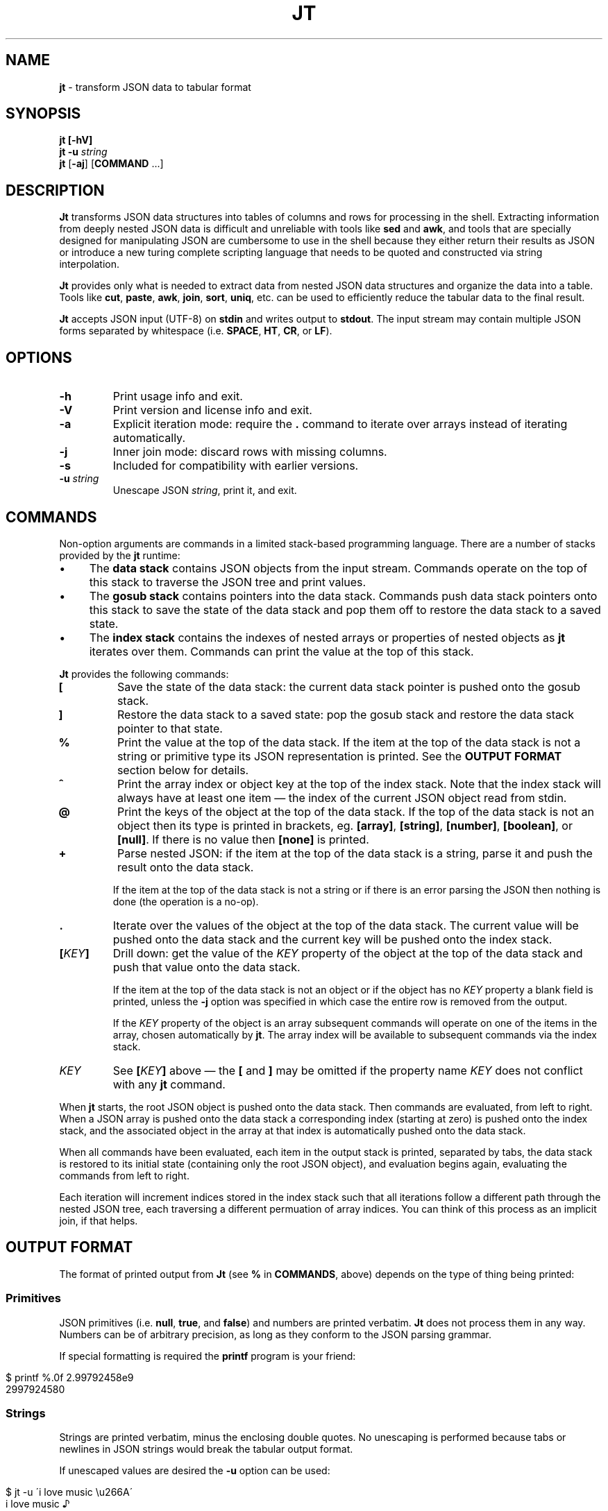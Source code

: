 .\" generated with Ronn/v0.7.3
.\" http://github.com/rtomayko/ronn/tree/0.7.3
.
.TH "JT" "1" "June 2017" "" "JT MANUAL"
.
.SH "NAME"
\fBjt\fR \- transform JSON data to tabular format
.
.SH "SYNOPSIS"
\fBjt\fR \fB[\-hV]\fR
.
.br
\fBjt\fR \fB\-u\fR \fIstring\fR
.
.br
\fBjt\fR [\fB\-aj\fR] [\fBCOMMAND\fR \.\.\.]
.
.SH "DESCRIPTION"
\fBJt\fR transforms JSON data structures into tables of columns and rows for processing in the shell\. Extracting information from deeply nested JSON data is difficult and unreliable with tools like \fBsed\fR and \fBawk\fR, and tools that are specially designed for manipulating JSON are cumbersome to use in the shell because they either return their results as JSON or introduce a new turing complete scripting language that needs to be quoted and constructed via string interpolation\.
.
.P
\fBJt\fR provides only what is needed to extract data from nested JSON data structures and organize the data into a table\. Tools like \fBcut\fR, \fBpaste\fR, \fBawk\fR, \fBjoin\fR, \fBsort\fR, \fBuniq\fR, etc\. can be used to efficiently reduce the tabular data to the final result\.
.
.P
\fBJt\fR accepts JSON input (UTF\-8) on \fBstdin\fR and writes output to \fBstdout\fR\. The input stream may contain multiple JSON forms separated by whitespace (i\.e\. \fBSPACE\fR, \fBHT\fR, \fBCR\fR, or \fBLF\fR)\.
.
.SH "OPTIONS"
.
.TP
\fB\-h\fR
Print usage info and exit\.
.
.TP
\fB\-V\fR
Print version and license info and exit\.
.
.TP
\fB\-a\fR
Explicit iteration mode: require the \fB\.\fR command to iterate over arrays instead of iterating automatically\.
.
.TP
\fB\-j\fR
Inner join mode: discard rows with missing columns\.
.
.TP
\fB\-s\fR
Included for compatibility with earlier versions\.
.
.TP
\fB\-u\fR \fIstring\fR
Unescape JSON \fIstring\fR, print it, and exit\.
.
.SH "COMMANDS"
Non\-option arguments are commands in a limited stack\-based programming language\. There are a number of stacks provided by the \fBjt\fR runtime:
.
.IP "\(bu" 4
The \fBdata stack\fR contains JSON objects from the input stream\. Commands operate on the top of this stack to traverse the JSON tree and print values\.
.
.IP "\(bu" 4
The \fBgosub stack\fR contains pointers into the data stack\. Commands push data stack pointers onto this stack to save the state of the data stack and pop them off to restore the data stack to a saved state\.
.
.IP "\(bu" 4
The \fBindex stack\fR contains the indexes of nested arrays or properties of nested objects as \fBjt\fR iterates over them\. Commands can print the value at the top of this stack\.
.
.IP "" 0
.
.P
\fBJt\fR provides the following commands:
.
.TP
\fB[\fR
Save the state of the data stack: the current data stack pointer is pushed onto the gosub stack\.
.
.TP
\fB]\fR
Restore the data stack to a saved state: pop the gosub stack and restore the data stack pointer to that state\.
.
.TP
\fB%\fR
Print the value at the top of the data stack\. If the item at the top of the data stack is not a string or primitive type its JSON representation is printed\. See the \fBOUTPUT FORMAT\fR section below for details\.
.
.TP
\fB^\fR
Print the array index or object key at the top of the index stack\. Note that the index stack will always have at least one item \(em the index of the current JSON object read from stdin\.
.
.TP
\fB@\fR
Print the keys of the object at the top of the data stack\. If the top of the data stack is not an object then its type is printed in brackets, eg\. \fB[array]\fR, \fB[string]\fR, \fB[number]\fR, \fB[boolean]\fR, or \fB[null]\fR\. If there is no value then \fB[none]\fR is printed\.
.
.TP
\fB+\fR
Parse nested JSON: if the item at the top of the data stack is a string, parse it and push the result onto the data stack\.
.
.IP
If the item at the top of the data stack is not a string or if there is an error parsing the JSON then nothing is done (the operation is a no\-op)\.
.
.TP
\fB\.\fR
Iterate over the values of the object at the top of the data stack\. The current value will be pushed onto the data stack and the current key will be pushed onto the index stack\.
.
.TP
\fB[\fR\fIKEY\fR\fB]\fR
Drill down: get the value of the \fIKEY\fR property of the object at the top of the data stack and push that value onto the data stack\.
.
.IP
If the item at the top of the data stack is not an object or if the object has no \fIKEY\fR property a blank field is printed, unless the \fB\-j\fR option was specified in which case the entire row is removed from the output\.
.
.IP
If the \fIKEY\fR property of the object is an array subsequent commands will operate on one of the items in the array, chosen automatically by \fBjt\fR\. The array index will be available to subsequent commands via the index stack\.
.
.TP
\fIKEY\fR
See \fB[\fR\fIKEY\fR\fB]\fR above \(em the \fB[\fR and \fB]\fR may be omitted if the property name \fIKEY\fR does not conflict with any \fBjt\fR command\.
.
.P
When \fBjt\fR starts, the root JSON object is pushed onto the data stack\. Then commands are evaluated, from left to right\. When a JSON array is pushed onto the data stack a corresponding index (starting at zero) is pushed onto the index stack, and the associated object in the array at that index is automatically pushed onto the data stack\.
.
.P
When all commands have been evaluated, each item in the output stack is printed, separated by tabs, the data stack is restored to its initial state (containing only the root JSON object), and evaluation begins again, evaluating the commands from left to right\.
.
.P
Each iteration will increment indices stored in the index stack such that all iterations follow a different path through the nested JSON tree, each traversing a different permuation of array indices\. You can think of this process as an implicit join, if that helps\.
.
.SH "OUTPUT FORMAT"
The format of printed output from \fBJt\fR (see \fB%\fR in \fBCOMMANDS\fR, above) depends on the type of thing being printed:
.
.SS "Primitives"
JSON primitives (i\.e\. \fBnull\fR, \fBtrue\fR, and \fBfalse\fR) and numbers are printed verbatim\. \fBJt\fR does not process them in any way\. Numbers can be of arbitrary precision, as long as they conform to the JSON parsing grammar\.
.
.P
If special formatting is required the \fBprintf\fR program is your friend:
.
.IP "" 4
.
.nf

$ printf %\.0f 2\.99792458e9
2997924580
.
.fi
.
.IP "" 0
.
.SS "Strings"
Strings are printed verbatim, minus the enclosing double quotes\. No unescaping is performed because tabs or newlines in JSON strings would break the tabular output format\.
.
.P
If unescaped values are desired the \fB\-u\fR option can be used:
.
.IP "" 4
.
.nf

$ jt \-u \'i love music \eu266A\'
i love music ♪
.
.fi
.
.IP "" 0
.
.SS "Collections"
Objects and arrays are printed as JSON, with insignificant whitespace omitted\.
.
.SH "EXAMPLES"
We will use the following JSON input for the examples:
.
.IP "" 4
.
.nf

$ JSON=\'{"foo":"a","bar":{"x":"b"},"baz":[{"y":"c"},{"y":"d","z":"e"}]}\'
.
.fi
.
.IP "" 0
.
.P
We pretty\-print it here for reference:
.
.IP "" 4
.
.nf

{
    "foo": "a",
    "bar": {
        "x": "b"
    },
    "baz": [
        {
            "y": "c"
        },
        {
            "y": "d",
            "z": "e"
        }
    ]
}
.
.fi
.
.IP "" 0
.
.SS "Explore"
Explore JSON data, print an object\'s keys:
.
.IP "" 4
.
.nf

$ echo "$JSON" | jt @
foo
bar
baz
.
.fi
.
.IP "" 0
.
.P
Print a nested object\'s keys:
.
.IP "" 4
.
.nf

$ echo "$JSON" | jt bar @
x
.
.fi
.
.IP "" 0
.
.P
Same as above, with fuzzy property name matching:
.
.IP "" 4
.
.nf

$ echo "$JSON" | jt ^b @
x
.
.fi
.
.IP "" 0
.
.P
Print the keys of the first object in a nested array:
.
.IP "" 4
.
.nf

$ echo "$JSON" | jt baz @
y
.
.fi
.
.IP "" 0
.
.P
Print the indexes in a nested array:
.
.IP "" 4
.
.nf

$ echo "$JSON" | jt baz ^
0
1
.
.fi
.
.IP "" 0
.
.SS "Extract"
Extract values from JSON data:
.
.IP "" 4
.
.nf

$ echo "$JSON" | jt foo %
a
.
.fi
.
.IP "" 0
.
.P
Extract nested JSON data:
.
.IP "" 4
.
.nf

$ echo "$JSON" | jt bar x %
b
.
.fi
.
.IP "" 0
.
.SS "Save / Restore"
Extract multiple values by saving and restoring the data stack:
.
.IP "" 4
.
.nf

$ echo "$JSON" | jt [ foo % ] bar x %
a       b
.
.fi
.
.IP "" 0
.
.SS "Arrays"
Iterate over nested arrays, producing one row per iteration:
.
.IP "" 4
.
.nf

$ echo "$JSON" | jt [ foo % ] [ bar x % ] baz y %
a       b       c
a       b       d
.
.fi
.
.IP "" 0
.
.P
Include the array index as a column in the result:
.
.IP "" 4
.
.nf

$ echo "$JSON" | jt [ foo % ] [ bar x % ] baz y % ^
a       b       c       0
a       b       d       1
.
.fi
.
.IP "" 0
.
.SS "Objects"
Iterate over the values of an object without specifying intermediate keys:
.
.IP "" 4
.
.nf

$ echo $JSON | jt baz \. %
c
d
e
.
.fi
.
.IP "" 0
.
.P
Iterate over the keys and values of an object without specifying intermediate keys:
.
.IP "" 4
.
.nf

$ echo $JSON | jt baz \. ^ %
y       c
y       d
z       e
.
.fi
.
.IP "" 0
.
.SS "Joins"
Notice the empty column \(em some objects don\'t have the \fIz\fR key:
.
.IP "" 4
.
.nf

$ echo "$JSON" | jt [ foo % ] baz [ y % ] z %
a       c
a       d       e
.
.fi
.
.IP "" 0
.
.P
Inner join mode will remove rows from the output when any key in the traversal path doesn\'t exist:
.
.IP "" 4
.
.nf

$ echo "$JSON" | jt \-j [ foo % ] baz [ y % ] z %
a       d       e
.
.fi
.
.IP "" 0
.
.P
Multiple JSON objects in the input stream, separated by whitespace:
.
.IP "" 4
.
.nf

$ cat <<EOT | jt [ foo % ] [ bar % ]
\- {"foo":100,"bar":200}
\- {"foo":200,"bar":300}
\- {"foo":300,"bar":400}
\- EOT
100     200
200     300
300     400
.
.fi
.
.IP "" 0
.
.SS "Nested JSON"
Use the \fB+\fR command to parse nested JSON:
.
.IP "" 4
.
.nf

$ cat <<EOT | jt [ foo + bar % ] [ baz % ]
\- {"foo":"{\e"bar\e":100}","baz":200}
\- {"foo":"{\e"bar\e":200}","baz":300}
\- {"foo":"{\e"bar\e":300}","baz":400}
\- EOT
100     200
200     300
300     400
.
.fi
.
.IP "" 0
.
.SH "COPYRIGHT"
Copyright © 2017 Micha Niskin \fB<micha\.niskin@gmail\.com>\fR, distributed under the Eclipse Public License, version 1\.0\. This is free software: you are free to change and redistribute it\. There is NO WARRANTY, to the extent permitted by law\.
